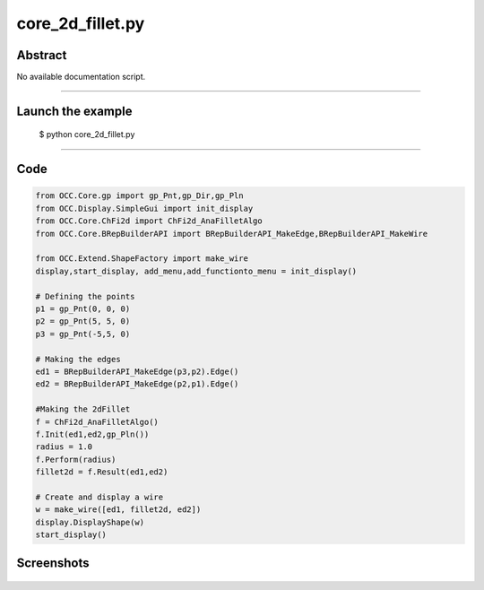 core_2d_fillet.py
=================

Abstract
^^^^^^^^

No available documentation script.


------

Launch the example
^^^^^^^^^^^^^^^^^^

  $ python core_2d_fillet.py

------


Code
^^^^


.. code-block:: python

  from OCC.Core.gp import gp_Pnt,gp_Dir,gp_Pln
  from OCC.Display.SimpleGui import init_display
  from OCC.Core.ChFi2d import ChFi2d_AnaFilletAlgo
  from OCC.Core.BRepBuilderAPI import BRepBuilderAPI_MakeEdge,BRepBuilderAPI_MakeWire
  
  from OCC.Extend.ShapeFactory import make_wire
  display,start_display, add_menu,add_functionto_menu = init_display()
  
  # Defining the points
  p1 = gp_Pnt(0, 0, 0) 
  p2 = gp_Pnt(5, 5, 0)
  p3 = gp_Pnt(-5,5, 0)
  
  # Making the edges
  ed1 = BRepBuilderAPI_MakeEdge(p3,p2).Edge()
  ed2 = BRepBuilderAPI_MakeEdge(p2,p1).Edge()
  
  #Making the 2dFillet
  f = ChFi2d_AnaFilletAlgo()
  f.Init(ed1,ed2,gp_Pln())
  radius = 1.0
  f.Perform(radius)
  fillet2d = f.Result(ed1,ed2)
  
  # Create and display a wire
  w = make_wire([ed1, fillet2d, ed2])
  display.DisplayShape(w)
  start_display()

Screenshots
^^^^^^^^^^^


  .. image:: images/screenshots/capture-core_2d_fillet-1-1511701614.jpeg

